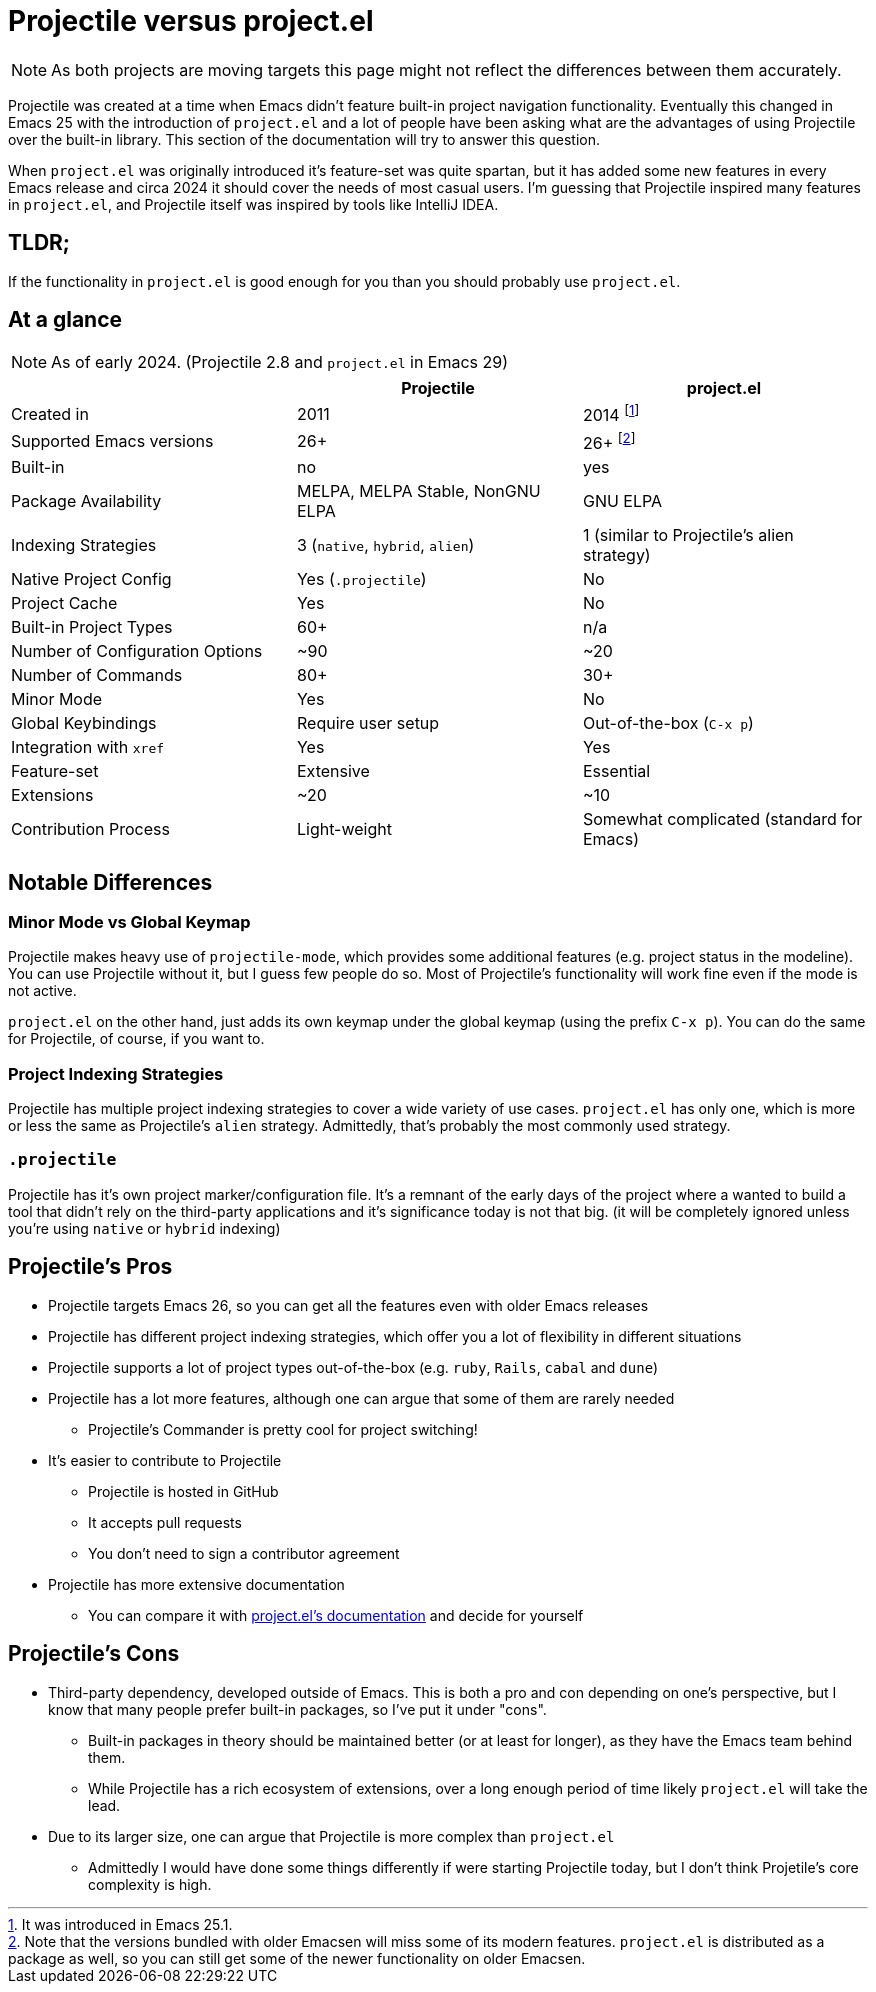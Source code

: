 = Projectile versus project.el

NOTE: As both projects are moving targets this page might not reflect the differences between them accurately.

Projectile was created at a time when Emacs didn't feature built-in project
navigation functionality. Eventually this changed in Emacs 25 with the introduction of `project.el` and a lot of people have been asking what are the advantages of using
Projectile over the built-in library. This section of the documentation will try to answer this question.

When `project.el` was originally introduced it's feature-set was quite spartan, but it has added some new features in every Emacs release and circa 2024 it should cover the needs of most casual users. I'm guessing that Projectile inspired many features in `project.el`, and Projectile itself was inspired by tools like IntelliJ IDEA.

== TLDR;

If the functionality in `project.el` is good enough for you than you should probably use `project.el`.

== At a glance

NOTE: As of early 2024. (Projectile 2.8 and `project.el` in Emacs 29)

|===
| | Projectile | project.el

| Created in
| 2011
| 2014 footnote:[It was introduced in Emacs 25.1.]

| Supported Emacs versions
| 26+
| 26+ footnote:[Note that the versions bundled with older Emacsen will miss some of its modern features. `project.el` is distributed as a package as well, so you can still get some of the newer functionality on older Emacsen.]

| Built-in
| no
| yes

| Package Availability
| MELPA, MELPA Stable, NonGNU ELPA
| GNU ELPA

| Indexing Strategies
| 3 (`native`, `hybrid`, `alien`)
| 1 (similar to Projectile's alien strategy)

| Native Project Config
| Yes (`.projectile`)
| No

| Project Cache
| Yes
| No

| Built-in Project Types
| 60+
| n/a

| Number of Configuration Options
| ~90
| ~20

| Number of Commands
| 80+
| 30+

| Minor Mode
| Yes
| No

| Global Keybindings
| Require user setup
| Out-of-the-box (`C-x p`)

| Integration with `xref`
| Yes
| Yes

| Feature-set
| Extensive
| Essential

| Extensions
| ~20
| ~10

| Contribution Process
| Light-weight
| Somewhat complicated (standard for Emacs)
|===

== Notable Differences

=== Minor Mode vs Global Keymap

Projectile makes heavy use of `projectile-mode`, which provides some additional features (e.g. project status in the modeline).
You can use Projectile without it, but I guess few people do so. Most of Projectile's functionality will work fine even if the mode is not active.

`project.el` on the other hand, just adds its own keymap under the global keymap (using the prefix `C-x p`). You can do the same for Projectile,
of course, if you want to.

=== Project Indexing Strategies

Projectile has multiple project indexing strategies to cover a wide variety of use cases. `project.el` has only one, which is more or less the same
as Projectile's `alien` strategy. Admittedly, that's probably the most commonly used strategy.

=== `.projectile`

Projectile has it's own project marker/configuration file. It's a remnant of the early days of the project where a wanted to build a tool that didn't
rely on the third-party applications and it's significance today is not that big. (it will be completely ignored unless you're using `native` or `hybrid` indexing)

== Projectile's Pros

* Projectile targets Emacs 26, so you can get all the features even with older Emacs releases
* Projectile has different project indexing strategies, which offer you a lot of flexibility in different situations
* Projectile supports a lot of project types out-of-the-box (e.g. `ruby`, `Rails`, `cabal` and `dune`)
* Projectile has a lot more features, although one can argue that some of them are rarely needed
  ** Projectile's Commander is pretty cool for project switching!
* It's easier to contribute to Projectile
  ** Projectile is hosted in GitHub
  ** It accepts pull requests
  ** You don't need to sign a contributor agreement
* Projectile has more extensive documentation
  ** You can compare it with https://www.gnu.org/software/emacs/manual/html_node/emacs/Projects.html[project.el's documentation] and decide for yourself

== Projectile's Cons

* Third-party dependency, developed outside of Emacs. This is both a pro and con depending on one's perspective, but I know that many people prefer built-in packages, so I've put it under "cons".
  ** Built-in packages in theory should be maintained better (or at least for longer), as they have the Emacs team behind them.
  ** While Projectile has a rich ecosystem of extensions, over a long enough period of time likely `project.el` will take the lead.
* Due to its larger size, one can argue that Projectile is more complex than `project.el`
  ** Admittedly I would have done some things differently if were starting Projectile today, but I don't think Projetile's core complexity is high.
